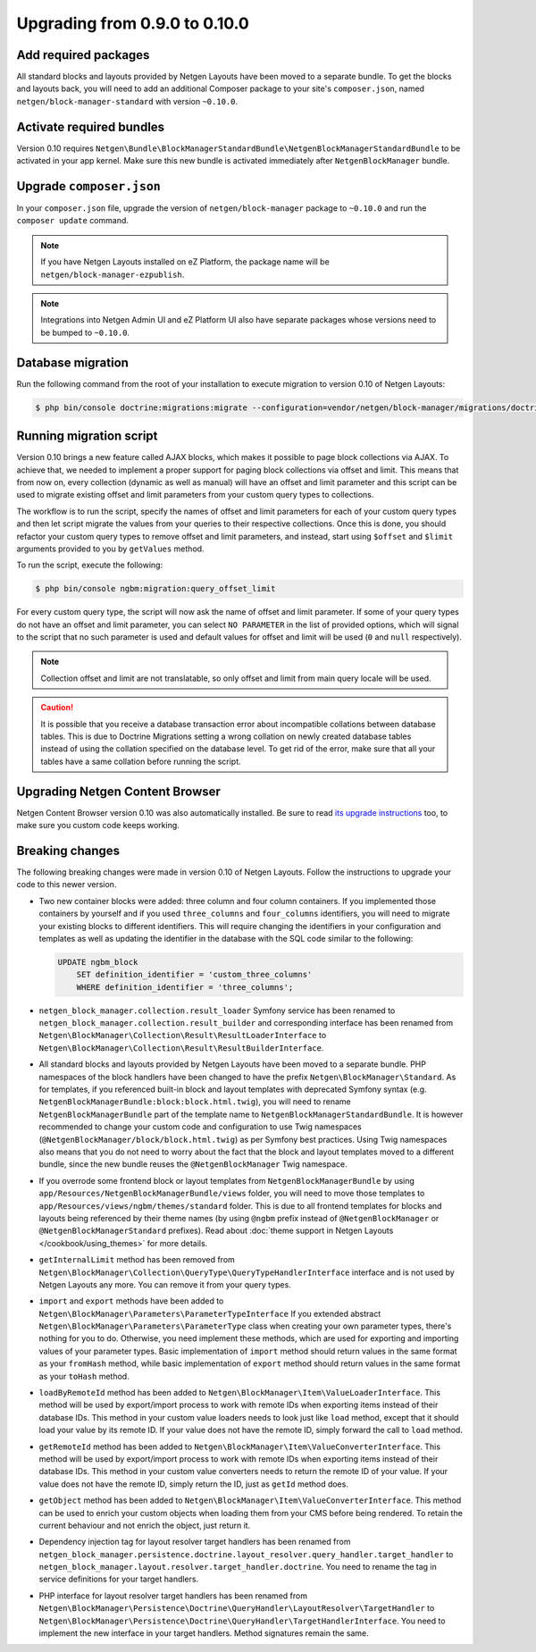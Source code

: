 Upgrading from 0.9.0 to 0.10.0
==============================

Add required packages
---------------------

All standard blocks and layouts provided by Netgen Layouts have been moved to a
separate bundle. To get the blocks and layouts back, you will need to add an
additional Composer package to your site's ``composer.json``, named
``netgen/block-manager-standard`` with version ``~0.10.0``.

Activate required bundles
-------------------------

Version 0.10 requires
``Netgen\Bundle\BlockManagerStandardBundle\NetgenBlockManagerStandardBundle`` to
be activated in your app kernel. Make sure this new bundle is activated
immediately after ``NetgenBlockManager`` bundle.

Upgrade ``composer.json``
-------------------------

In your ``composer.json`` file, upgrade the version of ``netgen/block-manager``
package to ``~0.10.0`` and run the ``composer update`` command.

.. note::

    If you have Netgen Layouts installed on eZ Platform, the package name will
    be ``netgen/block-manager-ezpublish``.

.. note::

    Integrations into Netgen Admin UI and eZ Platform UI also have separate
    packages whose versions need to be bumped to ``~0.10.0``.

Database migration
------------------

Run the following command from the root of your installation to execute
migration to version 0.10 of Netgen Layouts:

.. code-block:: shell

    $ php bin/console doctrine:migrations:migrate --configuration=vendor/netgen/block-manager/migrations/doctrine.yml

Running migration script
------------------------

Version 0.10 brings a new feature called AJAX blocks, which makes it possible to
page block collections via AJAX. To achieve that, we needed to implement a
proper support for paging block collections via offset and limit. This means
that from now on, every collection (dynamic as well as manual) will have an
offset and limit parameter and this script can be used to migrate existing
offset and limit parameters from your custom query types to collections.

The workflow is to run the script, specify the names of offset and limit
parameters for each of your custom query types and then let script migrate the
values from your queries to their respective collections. Once this is done,
you should refactor your custom query types to remove offset and limit
parameters, and instead, start using ``$offset`` and ``$limit`` arguments
provided to you by ``getValues`` method.

To run the script, execute the following:

.. code-block:: shell

    $ php bin/console ngbm:migration:query_offset_limit

For every custom query type, the script will now ask the name of offset and
limit parameter. If some of your query types do not have an offset and limit
parameter, you can select ``NO PARAMETER`` in the list of provided options,
which will signal to the script that no such parameter is used and default
values for offset and limit will be used (``0`` and ``null`` respectively).

.. note::

    Collection offset and limit are not translatable, so only offset and limit
    from main query locale will be used.

.. caution::

    It is possible that you receive a database transaction error about
    incompatible collations between database tables. This is due to Doctrine
    Migrations setting a wrong collation on newly created database tables
    instead of using the collation specified on the database level. To get rid
    of the error, make sure that all your tables have a same collation before
    running the script.

Upgrading Netgen Content Browser
--------------------------------

Netgen Content Browser version 0.10 was also automatically installed. Be sure to
read `its upgrade instructions </projects/cb/en/latest/upgrades/upgrade_090_0100.html>`_
too, to make sure you custom code keeps working.

Breaking changes
----------------

The following breaking changes were made in version 0.10 of Netgen Layouts.
Follow the instructions to upgrade your code to this newer version.

* Two new container blocks were added: three column and four column containers.
  If you implemented those containers by yourself and if you used ``three_columns``
  and ``four_columns`` identifiers, you will need to migrate your existing blocks
  to different identifiers. This will require changing the identifiers in your
  configuration and templates as well as updating the identifier in the database
  with the SQL code similar to the following:

  .. code-block:: sql

      UPDATE ngbm_block
          SET definition_identifier = 'custom_three_columns'
          WHERE definition_identifier = 'three_columns';

* ``netgen_block_manager.collection.result_loader`` Symfony service has been
  renamed to ``netgen_block_manager.collection.result_builder`` and
  corresponding interface has been renamed from
  ``Netgen\BlockManager\Collection\Result\ResultLoaderInterface`` to
  ``Netgen\BlockManager\Collection\Result\ResultBuilderInterface``.

* All standard blocks and layouts provided by Netgen Layouts have been moved
  to a separate bundle. PHP namespaces of the block handlers have been changed
  to have the prefix ``Netgen\BlockManager\Standard``. As for templates, if you
  referenced built-in block and layout templates with deprecated Symfony syntax
  (e.g. ``NetgenBlockManagerBundle:block:block.html.twig``), you will need to
  rename ``NetgenBlockManagerBundle`` part of the template name to
  ``NetgenBlockManagerStandardBundle``. It is however recommended to change
  your custom code and configuration to use Twig namespaces
  (``@NetgenBlockManager/block/block.html.twig``) as per Symfony best practices.
  Using Twig namespaces also means that you do not need to worry about the fact
  that the block and layout templates moved to a different bundle, since the new
  bundle reuses the ``@NetgenBlockManager`` Twig namespace.

* If you overrode some frontend block or layout templates from
  ``NetgenBlockManagerBundle`` by using
  ``app/Resources/NetgenBlockManagerBundle/views`` folder, you will need to move
  those templates to ``app/Resources/views/ngbm/themes/standard`` folder. This
  is due to all frontend templates for blocks and layouts being referenced by
  their theme names (by using ``@ngbm`` prefix instead of
  ``@NetgenBlockManager`` or ``@NetgenBlockManagerStandard`` prefixes). Read
  about :doc:`theme support in Netgen Layouts </cookbook/using_themes>`
  for more details.

* ``getInternalLimit`` method has been removed from
  ``Netgen\BlockManager\Collection\QueryType\QueryTypeHandlerInterface``
  interface and is not used by Netgen Layouts any more. You can remove it from
  your query types.

* ``import`` and ``export`` methods have been added to
  ``Netgen\BlockManager\Parameters\ParameterTypeInterface`` If you extended
  abstract ``Netgen\BlockManager\Parameters\ParameterType`` class when creating
  your own parameter types, there's nothing for you to do. Otherwise, you need
  implement these methods, which are used for exporting and importing values
  of your parameter types. Basic implementation of ``import`` method should
  return values in the same format as your ``fromHash`` method, while basic
  implementation of ``export`` method should return values in the same format
  as your ``toHash`` method.

* ``loadByRemoteId`` method has been added to
  ``Netgen\BlockManager\Item\ValueLoaderInterface``. This method will be used by
  export/import process to work with remote IDs when exporting items instead of
  their database IDs. This method in your custom value loaders needs to look
  just like ``load`` method, except that it should load your value by its remote
  ID. If your value does not have the remote ID, simply forward the call to
  ``load`` method.

* ``getRemoteId`` method has been added to
  ``Netgen\BlockManager\Item\ValueConverterInterface``. This method will be used
  by export/import process to work with remote IDs when exporting items instead
  of their database IDs. This method in your custom value converters needs to
  return the remote ID of your value. If your value does not have the remote ID,
  simply return the ID, just as ``getId`` method does.

* ``getObject`` method has been added to
  ``Netgen\BlockManager\Item\ValueConverterInterface``. This method can be used
  to enrich your custom objects when loading them from your CMS before being
  rendered. To retain the current behaviour and not enrich the object, just
  return it.

* Dependency injection tag for layout resolver target handlers has been renamed
  from ``netgen_block_manager.persistence.doctrine.layout_resolver.query_handler.target_handler``
  to ``netgen_block_manager.layout.resolver.target_handler.doctrine``. You need
  to rename the tag in service definitions for your target handlers.

* PHP interface for layout resolver target handlers has been renamed from
  ``Netgen\BlockManager\Persistence\Doctrine\QueryHandler\LayoutResolver\TargetHandler``
  to ``Netgen\BlockManager\Persistence\Doctrine\QueryHandler\TargetHandlerInterface``.
  You need to implement the new interface in your target handlers. Method
  signatures remain the same.

